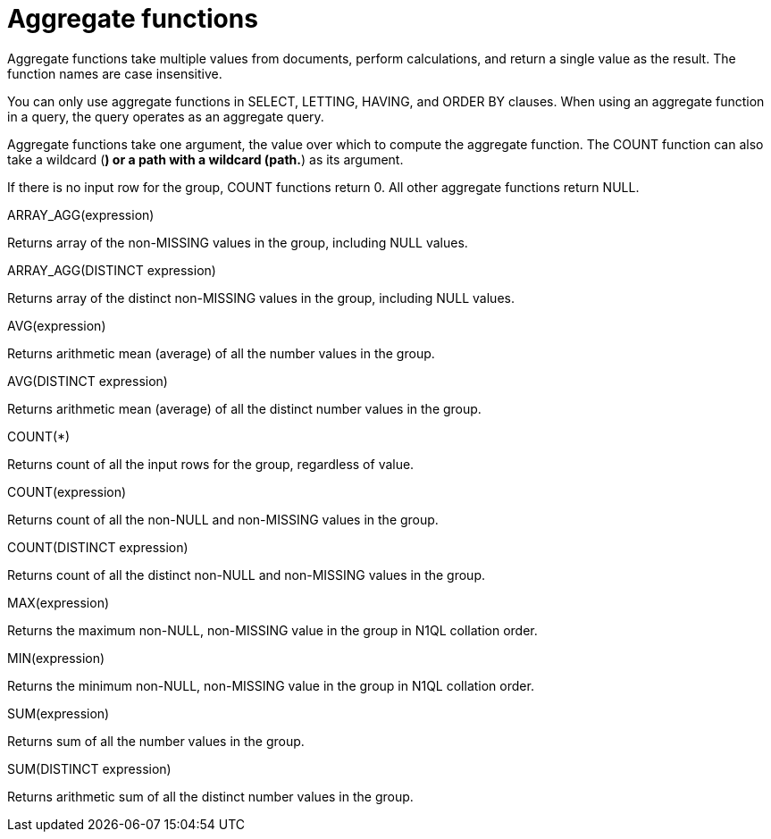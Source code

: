 = Aggregate functions
:page-topic-type: concept

Aggregate functions take multiple values from documents, perform calculations, and return a single value as the result.
The function names are case insensitive.

You can only use aggregate functions in SELECT, LETTING, HAVING, and ORDER BY clauses.
When using an aggregate function in a query, the query operates as an aggregate query.

Aggregate functions take one argument, the value over which to compute the aggregate function.
The COUNT function can also take a wildcard (*) or a path with a wildcard (path.*) as its argument.

If there is no input row for the group, COUNT functions return 0.
All other aggregate functions return NULL.

ARRAY_AGG(expression)

Returns array of the non-MISSING values in the group, including NULL values.

ARRAY_AGG(DISTINCT expression)

Returns array of the distinct non-MISSING values in the group, including NULL values.

AVG(expression)

Returns arithmetic mean (average) of all the number values in the group.

AVG(DISTINCT expression)

Returns arithmetic mean (average) of all the distinct number values in the group.

COUNT(*)

Returns count of all the input rows for the group, regardless of value.

COUNT(expression)

Returns count of all the non-NULL and non-MISSING values in the group.

COUNT(DISTINCT expression)

Returns count of all the distinct non-NULL and non-MISSING values in the group.

MAX(expression)

Returns the maximum non-NULL, non-MISSING value in the group in N1QL  collation order.

MIN(expression)

Returns the minimum non-NULL, non-MISSING value in the group in N1QL collation order.

SUM(expression)

Returns sum of all the number values in the group.

SUM(DISTINCT expression)

Returns arithmetic sum of all the distinct number values in the group.
